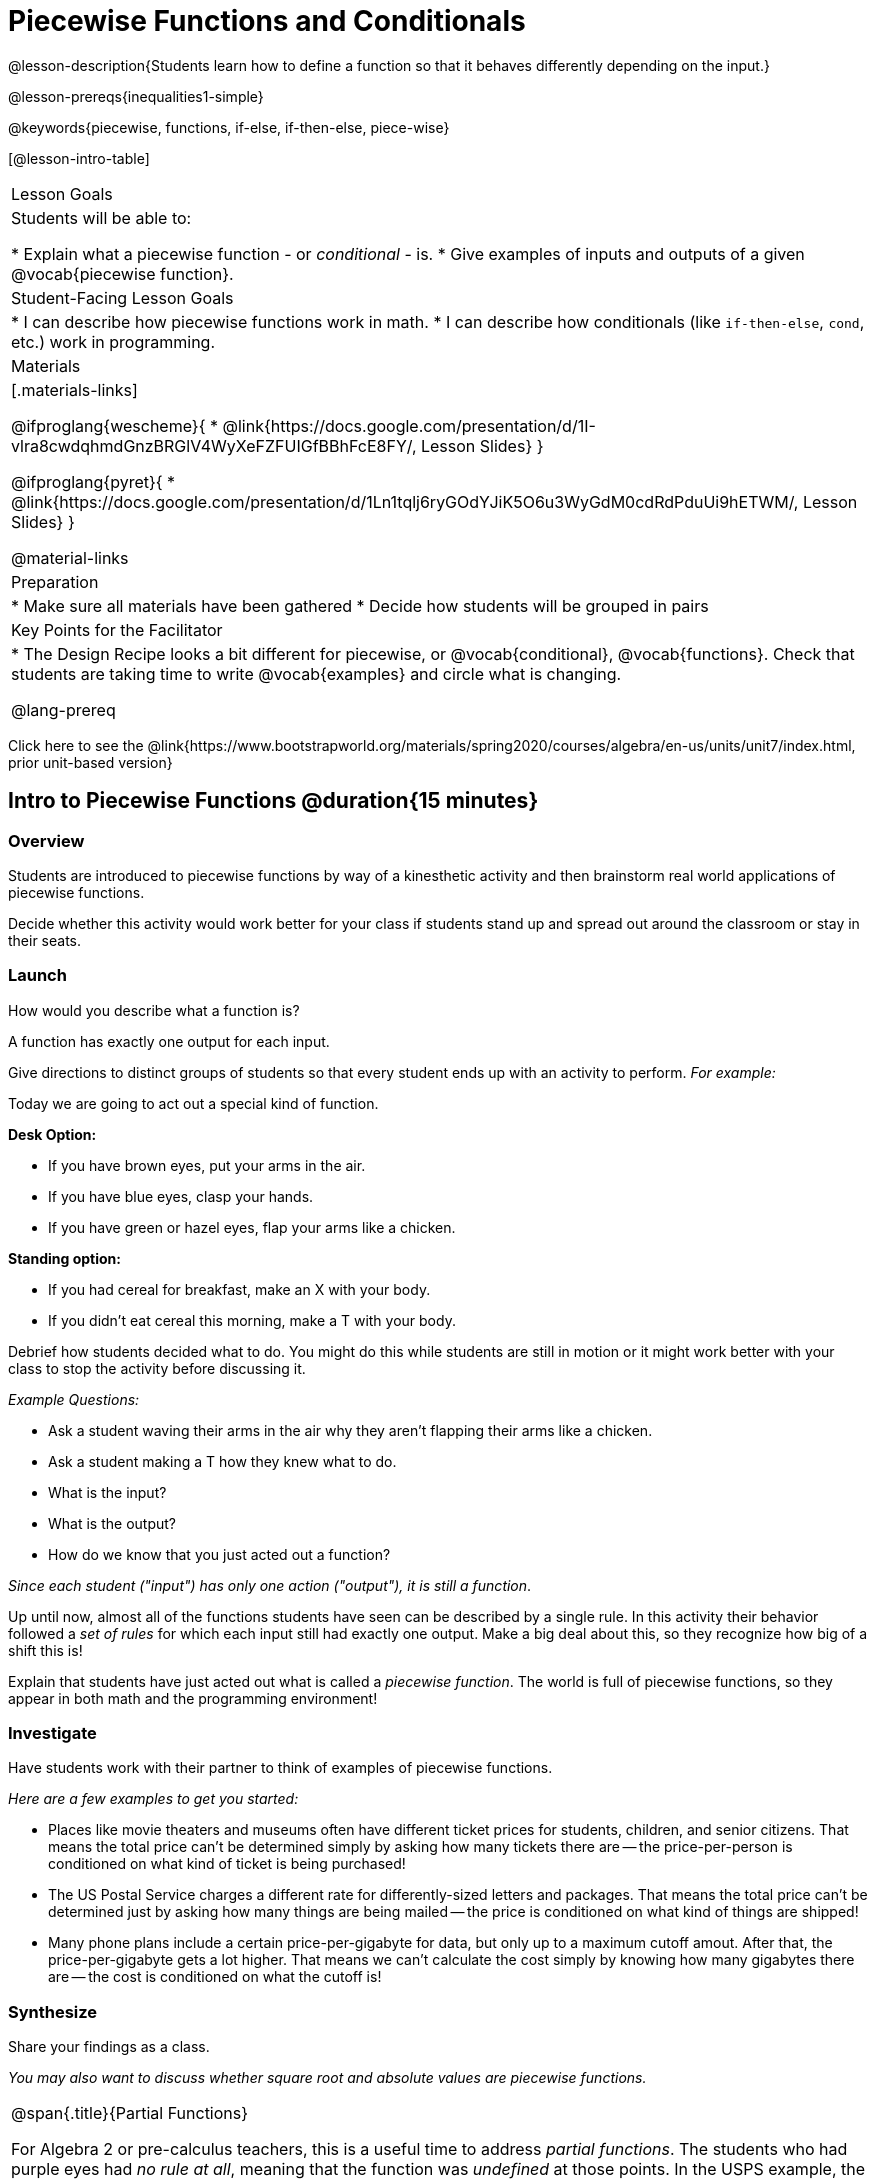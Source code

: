 = Piecewise Functions and Conditionals

@lesson-description{Students learn how to define a function so that it behaves differently depending on the input.}

@lesson-prereqs{inequalities1-simple}

@keywords{piecewise, functions, if-else, if-then-else, piece-wise}

[@lesson-intro-table]
|===
| Lesson Goals
| Students will be able to:

* Explain what a piecewise function - or _conditional_ - is.
* Give examples of inputs and outputs of a given @vocab{piecewise function}.

| Student-Facing Lesson Goals
|
* I can describe how piecewise functions work in math.
* I can describe how conditionals (like `if-then-else`, `cond`, etc.) work in programming.

| Materials
|[.materials-links]

@ifproglang{wescheme}{
*  @link{https://docs.google.com/presentation/d/1I-vlra8cwdqhmdGnzBRGlV4WyXeFZFUIGfBBhFcE8FY/, Lesson Slides}
}

@ifproglang{pyret}{
*  @link{https://docs.google.com/presentation/d/1Ln1tqlj6ryGOdYJiK5O6u3WyGdM0cdRdPduUi9hETWM/, Lesson Slides}
}

@material-links

| Preparation
|
* Make sure all materials have been gathered
* Decide how students will be grouped in pairs

| Key Points for the Facilitator
|
* The Design Recipe looks a bit different for piecewise, or @vocab{conditional}, @vocab{functions}.  Check that students are taking time to write @vocab{examples} and circle what is changing.

@lang-prereq

|===

[.old-materials]
Click here to see the @link{https://www.bootstrapworld.org/materials/spring2020/courses/algebra/en-us/units/unit7/index.html, prior unit-based version}

== Intro to Piecewise Functions @duration{15 minutes}

=== Overview
Students are introduced to piecewise functions by way of a kinesthetic activity and then brainstorm real world applications of piecewise functions.

Decide whether this activity would work better for your class if students stand up and spread out around the classroom or stay in their seats.

=== Launch

[.lesson-instruction]
How would you describe what a function is?

[.lesson-point]
A function has exactly one output for each input.


Give directions to distinct groups of students so that every student ends up with an activity to perform.  _For example:_

[.lesson-instruction]
--
Today we are going to act out a special kind of function.

*Desk Option:*

* If you have brown eyes, put your arms in the air.
* If you have blue eyes, clasp your hands.
* If you have green or hazel eyes, flap your arms like a chicken.

*Standing option:*

* If you had cereal for breakfast, make an X with your body.
* If you didn't eat cereal this morning, make a T with your body.
--

Debrief how students decided what to do. You might do this while students are still in motion or it might work better with your class to stop the activity before discussing it.

_Example Questions:_

[.lesson-instruction]
* Ask a student waving their arms in the air why they aren't flapping their arms like a chicken.
* Ask a student making a T how they knew what to do.
* What is the input?
* What is the output?
* How do we know that you just acted out a function?

_Since each student ("input") has only one action ("output"), it is still a function_.

Up until now, almost all of the functions students have seen can be described by a single rule. In this activity their behavior followed a _set of rules_ for which each input still had exactly one output. Make a big deal about this, so they recognize how big of a shift this is!

Explain that students have just acted out what is called a _piecewise function_. The world is full of piecewise functions, so they appear in both math and the programming environment!

=== Investigate

Have students work with their partner to think of examples of piecewise functions.

_Here are a few examples to get you started:_

* Places like movie theaters and museums often have different ticket prices for students, children, and senior citizens. That means the total price can't be determined simply by asking how many tickets there are -- the price-per-person is conditioned on what kind of ticket is being purchased!
* The US Postal Service charges a different rate for differently-sized letters and packages. That means the total price can't be determined just by asking how many things are being mailed -- the price is conditioned on what kind of things are shipped!
* Many phone plans include a certain price-per-gigabyte for data, but only up to a maximum cutoff amout. After that, the price-per-gigabyte gets a lot higher. That means we can't calculate the cost simply by knowing how many gigabytes there are -- the cost is conditioned on what the cutoff is!

=== Synthesize
Share your findings as a class.

_You may also want to discuss whether square root and absolute values are piecewise functions._

[.strategy-box, cols="1", grid="none", stripes="none"]
|===
|
@span{.title}{Partial Functions}

For Algebra 2 or pre-calculus teachers, this is a useful time to address _partial functions_. The students who had purple eyes had _no rule at all_, meaning that the function was _undefined_ at those points. In the USPS example, the cost to mail tiny cards is also _undefined_ because the postal service doesn't ship packages that are too small.
|===

== Conditionals in Programming @duration{20 minutes}

=== Overview
Having acted out a piecewise function, students take the first step towards writing one, by exploring one or two programs that make use of piecewise functions, developing their own understanding, and modifying the programs.

=== Launch
So far, all of the functions we know how to write have had a _single rule_. The rule for `gt` was to take a number and make a solid, green triangle of that size. The rule for `bc` was to take a number and make a solid, blue circle of that size.

////
The rule for `nametag` was to take a row and make an image of the animal's name in purple letters.
////

What if we want to write functions that apply different rules, based on certain conditions?

=== Investigate

[.lesson-instruction]

- Open the @starter-file{red-shape}.
- Complete @printable-exercise{pages/redshape-explore.adoc} in your student workbooks.

If you have more time to devote to piecewise functions or students who are ready to dive deeper, have them work with the @opt-starter-file{mood-generator} using @printable-exercise{pages/MoodGenerator-explore.adoc} in their student workbooks. _Students will enjoy getting to use emojis!_

@ifproglang{pyret}{
[.strategy-box, cols="1", grid="none", stripes="none"]
|===
|
@span{.title}{More than one Way to Define Piecewise Functions!}

There are multiple ways to write piecewise functions in Pyret. For those who are curious and have time to engage students with multiple methods, check out this @opt-starter-file{mood-generator-ask}, which makes use of `ask` instead of `if`. Writing a second Red Shape program using `ask` could be a good extension for some students.
|===
}

=== Synthesize

[.lesson-instruction]
* How many examples are needed to fully test a piecewise function?

_More than two! In fact, we need an example for every option! (And in some cases there is a "default" `else` or `otherwise` option, which we should write an example to test, too!)_

[.lesson-instruction]
* What changes in a piecewise function?

_The input & what we want the program to do with the input_

[.lesson-instruction]
* What happened when you gave `red-shape` a shape that wasn't defined in the program?

_The program told us that the shape was unknown.Think about other functions that don't work when we give them an invalid input, like dividing by zero!_


[.lesson-instruction]
* How would you explain how piecewise functions work?

@ifproglang{pyret}{_Pyret allows us to write if-expressions, which contain:_

. _the keyword `if`, followed by a condition._
. _a colon (`:`), followed by a rule for what the function should do if the condition is_ `true`
. _an `else:`, followed by a rule for what to do if the condition is_ `false`

_We can chain them together to create multiple rules, with the last `else:` being our fallback in case every other condition is `false`._
}

@ifproglang{wescheme}{_WeScheme allows us to write piecewise functions as follows:_

. _the keyword `cond`, followed by a list of conditions_
. _each condition is a boolean expression, followed by a rule for what the function should do if the condition is_ `true`.
. _ending with an `else` statement, being our fallback in case every other condition is_ `false`.
}

== Extending the Design Recipe @duration{20 minutes}

=== Overview

We'll think through how much of the Red Shape program we could have written if we'd started from scratch, using the Design Recipe.

=== Launch

Let's see how the Design Recipe could help us to write a piecewise function.

=== Investigate
[lesson-instruction]
* Turn to @printable-exercise{redshape-dr.adoc}
* How do the Contract and purppse statement compare to other Contracts we've seen?

_The Contract and Purpose Statements don't change: we still write down the name, Domain and Range of our function, and we still write down all the information we need in our Purpose Statement (of course, now we have more important information to write - like our condition(s)!)._

[lesson-instruction]
* How do the examples compare to other examples we've seen?

_The examples are also pretty similar: we write the name of the function, followed by some example inputs, and then we write what the function produces with those inputs._

[lesson-instruction]
* Circle and label everything that is _change_-able.
* What changes? What did you label?

[.lesson-point]
If there are more unique labels in the examples than there are things in the Domain, we're probably looking at a piecewise function.

In this case, there are more things to circle-and-label in the examples than there are things in our Domain. Think back to our examples of piecewise functions (ticket sales, postage, cell-phone data plans, etc): knowing the input isn't enough - we also need to know the conditions!

[.strategy-box, cols="1", grid="none", stripes="none"]
|===
|
@span{.title}{Pedagogy Note}

Up until now, there's been a pattern that students may not have noticed: the number of things in the Domain of a function is _always_ equal to the number of labels in the example step, which is _always_ equal to the number of variables in the definition. Make sure you explicitly draw students' attention to this here, and point out that this pattern *no longer holds* when it comes to piecewise functions. When it doesn't hold, that's how we _know_ we need a piecewise function!
|===

== Additional Resources:

If you have more time for working with Piecewise Functions, you may want to have students create a _visual representation_ of how the computer moves through a conditional function.

We also have another program for your students to explore and scaffolded pages to support them through the process!

* @opt-starter-file{alices-restaurant}
* @opt-printable-exercise{pages/restaurant-intro.adoc}
* @opt-printable-exercise{pages/restaurant-explore.adoc}



